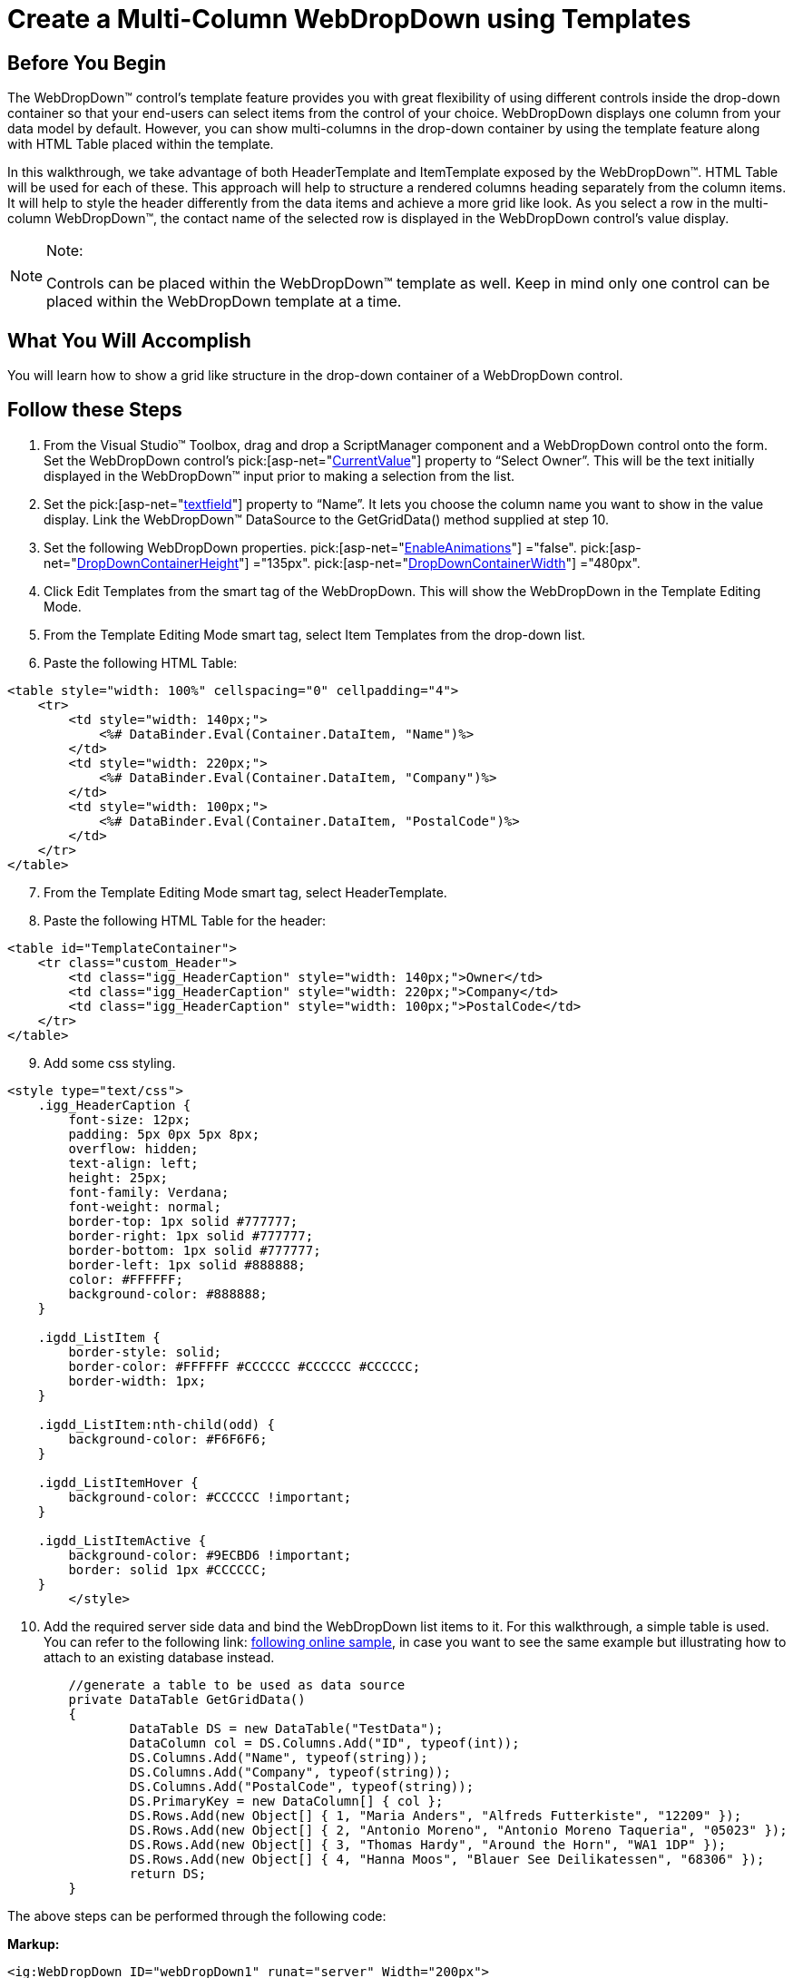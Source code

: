 ﻿////

|metadata|
{
    "name": "webdropdown-create-a-multi-column-webdropdown-using-templates",
    "controlName": ["WebDropDown"],
    "tags": ["Templating"],
    "guid": "{4EF4680F-F1CA-4209-8D1B-CC64958A7DDB}",  
    "buildFlags": [],
    "createdOn": "0001-01-01T00:00:00Z"
}
|metadata|
////

= Create a Multi-Column WebDropDown using Templates

== Before You Begin

The WebDropDown™ control’s template feature provides you with great flexibility of using different controls inside the drop-down container so that your end-users can select items from the control of your choice. WebDropDown displays one column from your data model by default. However, you can show multi-columns in the drop-down container by using the template feature along with HTML Table placed within the template.

In this walkthrough, we take advantage of both HeaderTemplate and ItemTemplate exposed by the WebDropDown™. HTML Table will be used for each of these. This approach will help to structure a rendered columns heading separately from the column items. It will help to style the header differently from the data items and achieve a more grid like look. As you select a row in the multi-column WebDropDown™, the contact name of the selected row is displayed in the WebDropDown control’s value display.

.Note:
[NOTE]
====
Controls can be placed within the WebDropDown™ template as well. Keep in mind only one control can be placed within the WebDropDown template at a time.
====

== What You Will Accomplish

You will learn how to show a grid like structure in the drop-down container of a WebDropDown control.

== Follow these Steps

[start=1]
. From the Visual Studio™ Toolbox, drag and drop a ScriptManager component and a WebDropDown control onto the form. Set the WebDropDown control’s  pick:[asp-net="link:infragistics4.web.v{ProductVersion}~infragistics.web.ui.listcontrols.webdropdown~currentvalue.html[CurrentValue]"] property to “Select Owner”. This will be the text initially displayed in the WebDropDown™ input prior to making a selection from the list.
[start=2]
. Set the pick:[asp-net="link:infragistics4.web.v{ProductVersion}~infragistics.web.ui.listcontrols.dropdownitem~textfield.html[textfield]"] property to “Name”. It lets you choose the column name you want to show in the value display. Link the WebDropDown™ DataSource to the GetGridData() method supplied at step 10.
[start=3]
. Set the following WebDropDown properties.
pick:[asp-net="link:infragistics4.web.v{ProductVersion}~infragistics.web.ui.listcontrols.webdropdown~enableanimations.html[EnableAnimations]"] ="false".
pick:[asp-net="link:infragistics4.web.v{ProductVersion}~infragistics.web.ui.listcontrols.webdropdown~DropDownContainerHeight.html[DropDownContainerHeight]"] ="135px".
pick:[asp-net="link:infragistics4.web.v{ProductVersion}~infragistics.web.ui.listcontrols.webdropdown~DropDownContainerWidth.html[DropDownContainerWidth]"] ="480px".
[start=4]
. Click Edit Templates from the smart tag of the WebDropDown. This will show the WebDropDown in the Template Editing Mode.
[start=5]
. From the Template Editing Mode smart tag, select Item Templates from the drop-down list.
[start=6]
. Paste the following HTML Table:
[source]
----
<table style="width: 100%" cellspacing="0" cellpadding="4">
    <tr>
        <td style="width: 140px;">
            <%# DataBinder.Eval(Container.DataItem, "Name")%>
        </td>
        <td style="width: 220px;">
            <%# DataBinder.Eval(Container.DataItem, "Company")%>
        </td>
        <td style="width: 100px;">
            <%# DataBinder.Eval(Container.DataItem, "PostalCode")%>
        </td>
    </tr>
</table>
----

[start=7]
. From the Template Editing Mode smart tag, select HeaderTemplate.
[start=8]
. Paste the following HTML Table for the header:
[source]
----
<table id="TemplateContainer">
    <tr class="custom_Header">
        <td class="igg_HeaderCaption" style="width: 140px;">Owner</td>
        <td class="igg_HeaderCaption" style="width: 220px;">Company</td>
        <td class="igg_HeaderCaption" style="width: 100px;">PostalCode</td>
    </tr>
</table>
----

[start=9]
. Add some css styling.
[source]
----
<style type="text/css">
    .igg_HeaderCaption {
        font-size: 12px;
        padding: 5px 0px 5px 8px;
        overflow: hidden;
        text-align: left;
        height: 25px;
        font-family: Verdana;
        font-weight: normal;
        border-top: 1px solid #777777;
        border-right: 1px solid #777777;
        border-bottom: 1px solid #777777;
        border-left: 1px solid #888888;
        color: #FFFFFF;
        background-color: #888888;
    }

    .igdd_ListItem {
        border-style: solid;
        border-color: #FFFFFF #CCCCCC #CCCCCC #CCCCCC;
        border-width: 1px;
    }

    .igdd_ListItem:nth-child(odd) {
        background-color: #F6F6F6;
    }

    .igdd_ListItemHover {
        background-color: #CCCCCC !important;
    }

    .igdd_ListItemActive {
        background-color: #9ECBD6 !important;
        border: solid 1px #CCCCCC;
    }
	</style>
----

[start=10]
. Add the required server side data and bind the WebDropDown list items to it. For this walkthrough, a simple table is used. You can refer to the following link: http://www.infragistics.com/samples/aspnet/drop-down/templates[following online sample], in case you want to see the same example but illustrating how to attach to an existing database instead. 
[source]
----
	//generate a table to be used as data source
	private DataTable GetGridData()
	{
		DataTable DS = new DataTable("TestData");
		DataColumn col = DS.Columns.Add("ID", typeof(int));
		DS.Columns.Add("Name", typeof(string));
		DS.Columns.Add("Company", typeof(string));
		DS.Columns.Add("PostalCode", typeof(string));
		DS.PrimaryKey = new DataColumn[] { col };
		DS.Rows.Add(new Object[] { 1, "Maria Anders", "Alfreds Futterkiste", "12209" });
		DS.Rows.Add(new Object[] { 2, "Antonio Moreno", "Antonio Moreno Taqueria", "05023" });
		DS.Rows.Add(new Object[] { 3, "Thomas Hardy", "Around the Horn", "WA1 1DP" });
		DS.Rows.Add(new Object[] { 4, "Hanna Moos", "Blauer See Deilikatessen", "68306" });
		return DS;
	}
----

The above steps can be performed through the following code:

*Markup:*
[source]
----
<ig:WebDropDown ID="webDropDown1" runat="server" Width="200px">
    <HeaderTemplate>
        <table id="TemplateContainer">
            <tr class="custom_Header">
                <td class="igg_HeaderCaption" style="width: 140px;">Owner</td>
                <td class="igg_HeaderCaption" style="width: 220px;">Company</td>
                <td class="igg_HeaderCaption" style="width: 100px;">PostalCode</td>
            </tr>
        </table>
    </HeaderTemplate>
    <ItemTemplate>
        <table style="width: 100%" cellspacing="0" cellpadding="4">
            <tr>
                <td style="width: 140px;">
                    <%# DataBinder.Eval(Container.DataItem, "Name")%>
                </td>
                <td style="width: 220px;">
                    <%# DataBinder.Eval(Container.DataItem, "Company")%>
                </td>
                <td style="width: 100px;">
                    <%# DataBinder.Eval(Container.DataItem, "PostalCode")%>
                </td>
            </tr>
        </table>
    </ItemTemplate>
</ig:WebDropDown>
----

*In C#:*

[source]
----

	protected void Page_Load(object sender, EventArgs e)
	{
		//set a data source to bind to
		this.webDropDown1.DataSource = this.GetGridData();
		//Set which column to display in the input upon selection
		this.webDropDown1.TextField = "Name";
		//Set the current value 
		this.webDropDown1.CurrentValue = "Select a Contact";
		this.webDropDown1.EnableAnimations = false;
		this.webDropDown1.DropDownContainerHeight = 135;
		this.webDropDown1.DropDownContainerWidth = 480;
	}

	//generate a table to be used as data source
	private DataTable GetGridData()
	{
		DataTable DS = new DataTable("TestData");
		DataColumn col = DS.Columns.Add("ID", typeof(int));
		DS.Columns.Add("Name", typeof(string));
		DS.Columns.Add("Company", typeof(string));
		DS.Columns.Add("PostalCode", typeof(string));
		DS.PrimaryKey = new DataColumn[] { col };
		DS.Rows.Add(new Object[] { 1, "Maria Anders", "Alfreds Futterkiste", "12209" });
		DS.Rows.Add(new Object[] { 2, "Antonio Moreno", "Antonio Moreno Taqueria", "05023" });
		DS.Rows.Add(new Object[] { 3, "Thomas Hardy", "Around the Horn", "WA1 1DP" });
		DS.Rows.Add(new Object[] { 4, "Hanna Moos", "Blauer See Deilikatessen", "68306" });
		return DS;
	}
----

*In Visual Basic:*
[source]
----
	Protected Sub Page_Load(sender As Object, e As EventArgs)
		'set a data source to bind to
		Me.WebDropDown1.DataSource = Me.GetGridData()
		'Set which column to display in the input upon selection
		Me.WebDropDown1.TextField = "Name"
		'Set the current value 
		Me.WebDropDown1.CurrentValue = "Select a Contact"
		Me.WebDropDown1.EnableAnimations = False
		Me.WebDropDown1.DropDownContainerHeight = 135
		Me.WebDropDown1.DropDownContainerWidth = 480
		Me.WebDropDown1.DataBind()
	End Sub

	'generate a table to be used as data source
	Private Function GetGridData() As DataTable
		Dim DS As New DataTable("TestData")
		Dim col As DataColumn = DS.Columns.Add("ID", GetType(Integer))
		DS.Columns.Add("Name", GetType(String))
		DS.Columns.Add("Company", GetType(String))
		DS.Columns.Add("PostalCode", GetType(String))
		DS.PrimaryKey = New DataColumn() {col}
		DS.Rows.Add(New [Object]() {1, "Maria Anders", "Alfreds Futterkiste", "12209"})
		DS.Rows.Add(New [Object]() {2, "Antonio Moreno", "Antonio Moreno Taqueria", "05023"})
		DS.Rows.Add(New [Object]() {3, "Thomas Hardy", "Around the Horn", "WA1 1DP"})
		DS.Rows.Add(New [Object]() {4, "Hanna Moos", "Blauer See Deilikatessen", "68306"})
		Return DS
	End Function
----

[start=11]
. Save and run your application.You will observe that as you click a row in the drop-down container, the text in the value display is changed to the owner name from the row.

image::images/WebDropDown_Create_a_Multi_Column_WebDropDown_using_Templates_01.png[]


*Alternative:*
Instead of using the above approach and specifying all of the templates via the Markup, it is possible to set the HTML tables and the corresponding styling in code behind as well. It will require to implement ITemplate for both HeaderTemplate and ItemTemplate though. The following sample code assumes there is a plain WebDropDown with ID of WebDropDown1 already defined in Markup.

*In C#:*

[source]
----
	//ensure these objects are created prior Page_Load event fires
	protected override void OnInit(EventArgs e)
	{
		this.WebDropDown1.HeaderTemplate = new HeaderTemplate();
		this.WebDropDown1.ItemTemplate = new ItemTemplate();
	}
    //helper variable
    private static string[] ColumnsArr = new string[] { "Name", "Company", "PostalCode" };

	//add a content and styling for the HeaderTemplate
	private class HeaderTemplate : ITemplate
	{
		public void InstantiateIn(Control container)
		{
			HtmlTable table = new HtmlTable();
			table.Style.Add(HtmlTextWriterStyle.Height, "25px");
			table.Style.Add(HtmlTextWriterStyle.BackgroundColor, "#888888");
			table.Style.Add(HtmlTextWriterStyle.Color, "#FFFFFF");
			table.Style.Add(HtmlTextWriterStyle.FontSize, "12px");
			table.Style.Add(HtmlTextWriterStyle.FontWeight, "normal");
			table.CellSpacing = 0;
			table.CellPadding = 4;
			HtmlTableRow row = new HtmlTableRow();
			table.Controls.Add(row);

			for (int i = 0; i < 3; i++)
			{
				HtmlTableCell cell = new HtmlTableCell();
				cell.Attributes.Add("class", "igg_HeaderCaption");

				cell.InnerText = ColumnsArr[i].ToString();
				if (cell.InnerText == "Name")
				{
					cell.Style.Add(HtmlTextWriterStyle.Width, "140px");
				}
				if (cell.InnerText == "Company")
				{
					cell.Style.Add(HtmlTextWriterStyle.Width, "220px");
				}
				if (cell.InnerText == "PostalCode")
				{
					cell.Style.Add(HtmlTextWriterStyle.Width, "100px");
				}
				row.Cells.Add(cell);
			}
			container.Controls.Add(table);
		}
	}

	//add a content and styling for the ItemTemplate
	private class ItemTemplate : ITemplate
	{
		public void InstantiateIn(Control container)
		{
			HtmlTable table = new HtmlTable();
			table.CellSpacing = 0;
			table.CellPadding = 4;
			HtmlTableRow row = new HtmlTableRow();
			table.Controls.Add(row);
			for (int i = 0; i < 3; i++)
			{
				HtmlTableCell cell = new HtmlTableCell();
				TemplateContainer templateContainer = container as TemplateContainer;
				DataRowView dataRow = templateContainer.DataItem as DataRowView;

				cell.InnerText = ColumnsArr[i].ToString();
				if (cell.InnerText == "Name")
				{
					cell.InnerText = dataRow["Name"].ToString();
					cell.Style.Add(HtmlTextWriterStyle.Width, "140px");
				}
				if (cell.InnerText == "Company")
				{
					cell.InnerText = dataRow["Company"].ToString();
					cell.Style.Add(HtmlTextWriterStyle.Width, "220px");
				}
				if (cell.InnerText == "PostalCode")
				{
					cell.InnerText = dataRow["PostalCode"].ToString();
					cell.Style.Add(HtmlTextWriterStyle.Width, "100px");
				}
				row.Cells.Add(cell);
			}
			container.Controls.Add(table);
		}
	}

    **Add the same Page_Load and GetGridData method from above for a complete runable sample.
----

*In Visual Basic:*

[source]
----

Protected Overrides Sub OnInit(e As EventArgs)
    Me.WebDropDown1.HeaderTemplate = New HeaderTemplate()
    Me.WebDropDown1.ItemTemplate = New ItemTemplate()
End Sub

Private Shared ColumnsArr As String() = New String() {"Name", "Company", "PostalCode"}
	Private Class HeaderTemplate
		Implements ITemplate
		Public Sub InstantiateIn(container As Control) Implements ITemplate.InstantiateIn
			Dim table As New HtmlTable()
			table.Style.Add(HtmlTextWriterStyle.Height, "25px")
			table.Style.Add(HtmlTextWriterStyle.BackgroundColor, "#888888")
			table.Style.Add(HtmlTextWriterStyle.Color, "#FFFFFF")
			table.Style.Add(HtmlTextWriterStyle.FontSize, "12px")
			table.Style.Add(HtmlTextWriterStyle.FontWeight, "normal")
			table.CellSpacing = 0
			table.CellPadding = 4
			Dim row As New HtmlTableRow()
			table.Controls.Add(row)

			For i As Integer = 0 To 2
				Dim cell As New HtmlTableCell()
				cell.Attributes.Add("class", "igg_HeaderCaption")

				cell.InnerText = ColumnsArr(i).ToString()
				If cell.InnerText = "Name" Then
					cell.Style.Add(HtmlTextWriterStyle.Width, "140px")
				End If
				If cell.InnerText = "Company" Then
					cell.Style.Add(HtmlTextWriterStyle.Width, "220px")
				End If
				If cell.InnerText = "PostalCode" Then
					cell.Style.Add(HtmlTextWriterStyle.Width, "100px")
				End If
				row.Cells.Add(cell)
			Next
			container.Controls.Add(table)
		End Sub
	End Class

	Private Class ItemTemplate
		Implements ITemplate
		Public Sub InstantiateIn(container As Control) Implements ITemplate.InstantiateIn
			Dim table As New HtmlTable()
			table.CellSpacing = 0
			table.CellPadding = 4
			Dim row As New HtmlTableRow()
			table.Controls.Add(row)
			For i As Integer = 0 To 2
				Dim cell As New HtmlTableCell()
				Dim templateContainer As TemplateContainer = TryCast(container, TemplateContainer)
				Dim dataRow As DataRowView = TryCast(templateContainer.DataItem, DataRowView)

				cell.InnerText = ColumnsArr(i).ToString()
				If cell.InnerText = "Name" Then
					cell.InnerText = dataRow("Name").ToString()
					cell.Style.Add(HtmlTextWriterStyle.Width, "140px")
				End If
				If cell.InnerText = "Company" Then
					cell.InnerText = dataRow("Company").ToString()
					cell.Style.Add(HtmlTextWriterStyle.Width, "220px")
				End If
				If cell.InnerText = "PostalCode" Then
					cell.InnerText = dataRow("PostalCode").ToString()
					cell.Style.Add(HtmlTextWriterStyle.Width, "100px")
				End If
				row.Cells.Add(cell)
			Next
			container.Controls.Add(table)
		End Sub
	End Class

    **Add the same Page_Load and GetGridData method from above (step 10) for a complete runable sample.
----
